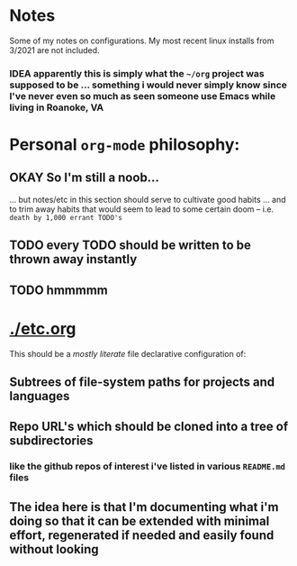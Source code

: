 * Notes

Some of my notes on configurations. My most recent linux installs from 3/2021 are not included.

*** IDEA apparently this is simply what the ~~/org~ project was supposed to be ... something i would never simply know since I've never even so much as seen someone use Emacs while living in Roanoke, VA

* Personal ~org-mode~ philosophy:

** OKAY So I'm still a noob...

... but notes/etc in this section should serve to cultivate good habits ... and to trim away habits that would seem to lead to some certain doom -- i.e. ~death by 1,000 errant TODO's~

** TODO every TODO should be written to be thrown away instantly
** TODO hmmmmm

* [[./etc.org]]

This should be a /mostly literate/ file declarative configuration of:

** Subtrees of file-system paths for projects and languages

** Repo URL's which should be cloned into a tree of subdirectories
*** like the github repos of interest i've listed in various ~README.md~ files

** The idea here is that I'm documenting what i'm doing so that it can be extended with minimal effort, regenerated if needed and easily found without looking
